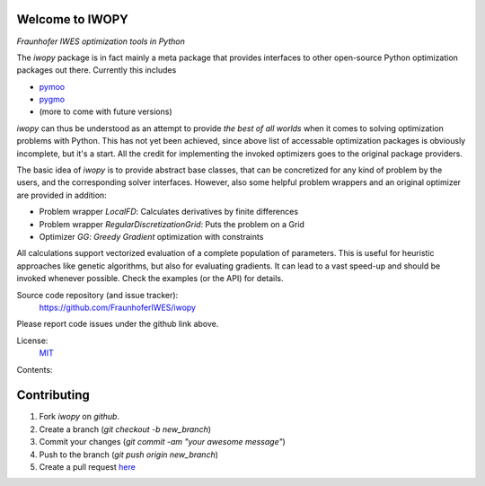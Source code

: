
.. image:: ../../Logo_IWOPY_white.svg
    :align: center

Welcome to IWOPY
================

*Fraunhofer IWES optimization tools in Python*

The `iwopy` package is in fact mainly a meta package that provides interfaces to 
other open-source Python optimization packages out there. Currently this includes

* `pymoo <https://pymoo.org/index.html>`_
* `pygmo <https://esa.github.io/pygmo2/index.html>`_
* (more to come with future versions)

`iwopy` can thus be understood as an attempt to provide *the best of all worlds* 
when it comes to solving optimization problems with Python. This has not yet been 
achieved, since above list of accessable optimization packages is obviously incomplete, but it's a start. All the credit for implementing the invoked optimizers goes to the original package providers.

The basic idea of `iwopy` is to provide abstract base classes, that can be 
concretized for any kind of problem by the users, and the corresponding solver 
interfaces. However, also some helpful problem wrappers and an original optimizer 
are provided in addition:

* Problem wrapper *LocalFD*: Calculates derivatives by finite differences
* Problem wrapper *RegularDiscretizationGrid*: Puts the problem on a Grid 
* Optimizer *GG*: *Greedy Gradient* optimization with constraints

All calculations support vectorized evaluation of a complete population of 
parameters. This is useful for heuristic approaches like genetic algorithms, 
but also for evaluating gradients. It can lead to a vast speed-up and should be 
invoked whenever possible. Check the examples (or the API) for details.

Source code repository (and issue tracker):
    https://github.com/FraunhoferIWES/iwopy

Please report code issues under the github link above.
    
License:
    MIT_

.. _MIT: https://github.com/FraunhoferIWES/iwopy/blob/main/LICENSE

Contents:
    .. toctree::
        :maxdepth: 2
    
        installation

    .. toctree::
        :maxdepth: 2

        examples
        
    .. toctree::
        :maxdepth: 1

        api

    .. toctree::
        :maxdepth: 2

        history

Contributing
============

#. Fork *iwopy* on *github*.
#. Create a branch (`git checkout -b new_branch`)
#. Commit your changes (`git commit -am "your awesome message"`)
#. Push to the branch (`git push origin new_branch`)
#. Create a pull request `here <https://github.com/FraunhoferIWES/iwopy/pulls>`_
